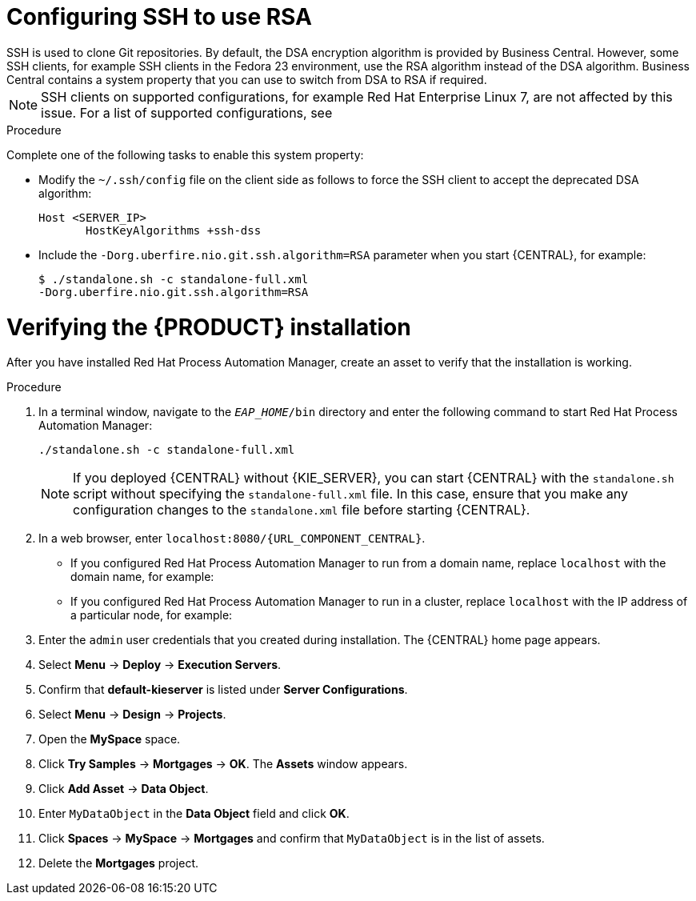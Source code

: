 [id='ssh-configuring-proc_{context}']

= Configuring SSH to use RSA
SSH is used to clone Git repositories. By default, the DSA encryption algorithm is provided by Business Central. However, some SSH clients, for example SSH clients in the Fedora 23 environment, use the RSA algorithm instead of the DSA algorithm. Business Central contains a system property that you can use to switch from DSA to RSA if required.

[NOTE]
====
SSH clients on supported configurations, for example Red Hat Enterprise Linux 7, are not affected by this issue. For a list of supported configurations, see
ifdef::PAM[]
https://access.redhat.com/articles/3405381[Red Hat Process Automation Manager 7 Supported Configurations].
endif::[]
ifdef::DM[]
https://access.redhat.com/articles/3354301[Red Hat Decision Manager 7 Supported Configurations].
endif::[]
====

.Procedure

Complete one of the following tasks to enable this system property:

* Modify the `~/.ssh/config` file on the client side as follows to force the SSH client to accept the deprecated DSA algorithm:
+
[source]
----
Host <SERVER_IP>
       HostKeyAlgorithms +ssh-dss
----

* Include the `-Dorg.uberfire.nio.git.ssh.algorithm=RSA` parameter when you start {CENTRAL}, for example:
+
[source]
----
$ ./standalone.sh -c standalone-full.xml
-Dorg.uberfire.nio.git.ssh.algorithm=RSA
----

= Verifying the {PRODUCT} installation

After you have installed Red Hat Process Automation Manager, create an asset to verify that the installation is working.

.Procedure
. In a terminal window, navigate to the `_EAP_HOME_/bin` directory and enter the following command to start Red Hat Process Automation Manager:
+
[source]
----
./standalone.sh -c standalone-full.xml
----
+
[NOTE]
====
If you deployed {CENTRAL} without {KIE_SERVER}, you can start {CENTRAL} with the `standalone.sh` script without specifying the `standalone-full.xml` file. In this case, ensure that you make any configuration changes to the `standalone.xml` file before starting {CENTRAL}.
====

. In a web browser, enter `localhost:8080/{URL_COMPONENT_CENTRAL}`.


* If you configured Red Hat Process Automation Manager to run from a domain name, replace `localhost` with the domain name, for example:
+
ifdef::PAM[]
`\http://www.example.com:8080/{URL_COMPONENT_CENTRAL}`
endif::[]
ifdef::DM[]
`\http://www.example.com:8080/{URL_COMPONENT_CENTRAL}`
endif::[]
* If you configured Red Hat Process Automation Manager to run in a cluster, replace `localhost` with the IP address of a particular node, for example:
+
ifdef::PAM[]
`\http://<node_IP_address>:8080/{URL_COMPONENT_CENTRAL}`
endif::[]
ifdef::DM[]
`\http://<node_IP_address>:8080/{URL_COMPONENT_CENTRAL}`
endif::[]
. Enter the `admin` user credentials that you created during installation. The {CENTRAL} home page appears.
. Select *Menu* -> *Deploy* -> *Execution Servers*.
. Confirm that *default-kieserver* is listed under *Server Configurations*.
. Select *Menu* -> *Design* -> *Projects*.
. Open the *MySpace* space.
. Click *Try Samples* -> *Mortgages* -> *OK*. The *Assets* window appears.
. Click *Add Asset* -> *Data Object*.
. Enter `MyDataObject` in the *Data Object* field and click *OK*.
. Click *Spaces* -> *MySpace* -> *Mortgages* and confirm that `MyDataObject` is in the list of assets.
//. If you are verifying a clustered installation:
//* Enter the following URL, where `<node_IP_address>` is the address of a different node of the cluster.
//* Enter same credentials that you used to log in to {CENTRAL} on the first node, where you created the `MyDataObject` asset.
//+
//`http://<node_IP_address>:8080/{URL_COMPONENT_CENTRAL}`
//* Select *Menu*-> *Design* -> *Projects*.
//* Select the *Mortgages* project.
//* Verify that `MyDataObject` is in the asset list.
. Delete the *Mortgages* project.
